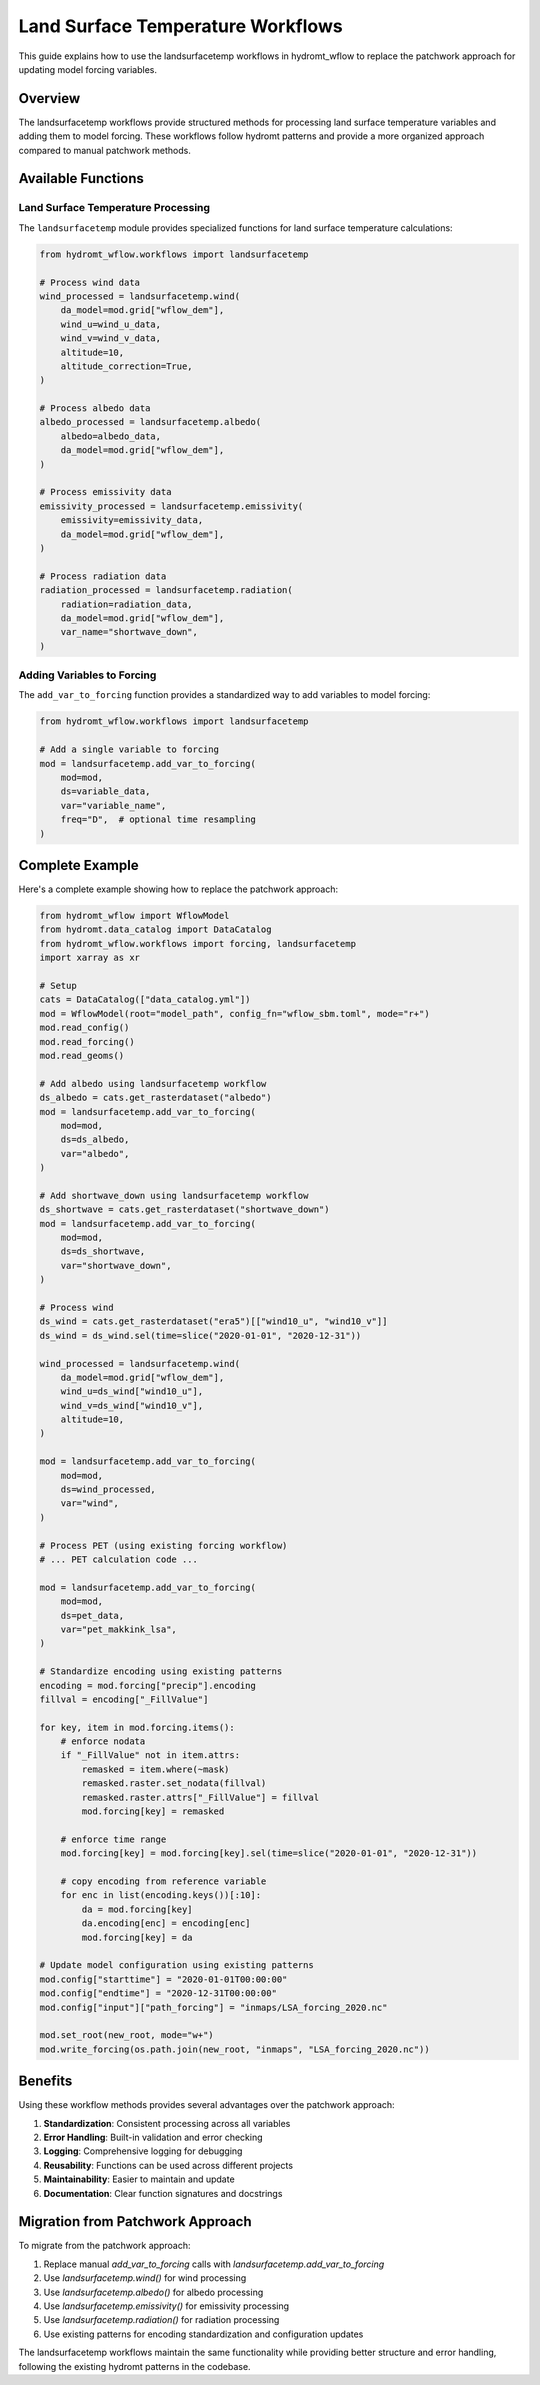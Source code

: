 Land Surface Temperature Workflows
=================================

This guide explains how to use the landsurfacetemp workflows in hydromt_wflow to replace the patchwork approach for updating model forcing variables.

Overview
--------

The landsurfacetemp workflows provide structured methods for processing land surface temperature variables and adding them to model forcing. These workflows follow hydromt patterns and provide a more organized approach compared to manual patchwork methods.

Available Functions
-----------------

Land Surface Temperature Processing
~~~~~~~~~~~~~~~~~~~~~~~~~~~~~~~~~~

The ``landsurfacetemp`` module provides specialized functions for land surface temperature calculations:

.. code-block:: python

    from hydromt_wflow.workflows import landsurfacetemp

    # Process wind data
    wind_processed = landsurfacetemp.wind(
        da_model=mod.grid["wflow_dem"],
        wind_u=wind_u_data,
        wind_v=wind_v_data,
        altitude=10,
        altitude_correction=True,
    )

    # Process albedo data
    albedo_processed = landsurfacetemp.albedo(
        albedo=albedo_data,
        da_model=mod.grid["wflow_dem"],
    )

    # Process emissivity data
    emissivity_processed = landsurfacetemp.emissivity(
        emissivity=emissivity_data,
        da_model=mod.grid["wflow_dem"],
    )

    # Process radiation data
    radiation_processed = landsurfacetemp.radiation(
        radiation=radiation_data,
        da_model=mod.grid["wflow_dem"],
        var_name="shortwave_down",
    )

Adding Variables to Forcing
~~~~~~~~~~~~~~~~~~~~~~~~~~~

The ``add_var_to_forcing`` function provides a standardized way to add variables to model forcing:

.. code-block:: python

    from hydromt_wflow.workflows import landsurfacetemp

    # Add a single variable to forcing
    mod = landsurfacetemp.add_var_to_forcing(
        mod=mod,
        ds=variable_data,
        var="variable_name",
        freq="D",  # optional time resampling
    )

Complete Example
---------------

Here's a complete example showing how to replace the patchwork approach:

.. code-block:: python

    from hydromt_wflow import WflowModel
    from hydromt.data_catalog import DataCatalog
    from hydromt_wflow.workflows import forcing, landsurfacetemp
    import xarray as xr

    # Setup
    cats = DataCatalog(["data_catalog.yml"])
    mod = WflowModel(root="model_path", config_fn="wflow_sbm.toml", mode="r+")
    mod.read_config()
    mod.read_forcing()
    mod.read_geoms()

    # Add albedo using landsurfacetemp workflow
    ds_albedo = cats.get_rasterdataset("albedo")
    mod = landsurfacetemp.add_var_to_forcing(
        mod=mod,
        ds=ds_albedo,
        var="albedo",
    )

    # Add shortwave_down using landsurfacetemp workflow
    ds_shortwave = cats.get_rasterdataset("shortwave_down")
    mod = landsurfacetemp.add_var_to_forcing(
        mod=mod,
        ds=ds_shortwave,
        var="shortwave_down",
    )

    # Process wind
    ds_wind = cats.get_rasterdataset("era5")[["wind10_u", "wind10_v"]]
    ds_wind = ds_wind.sel(time=slice("2020-01-01", "2020-12-31"))
    
    wind_processed = landsurfacetemp.wind(
        da_model=mod.grid["wflow_dem"],
        wind_u=ds_wind["wind10_u"],
        wind_v=ds_wind["wind10_v"],
        altitude=10,
    )
    
    mod = landsurfacetemp.add_var_to_forcing(
        mod=mod,
        ds=wind_processed,
        var="wind",
    )

    # Process PET (using existing forcing workflow)
    # ... PET calculation code ...
    
    mod = landsurfacetemp.add_var_to_forcing(
        mod=mod,
        ds=pet_data,
        var="pet_makkink_lsa",
    )

    # Standardize encoding using existing patterns
    encoding = mod.forcing["precip"].encoding
    fillval = encoding["_FillValue"]
    
    for key, item in mod.forcing.items():
        # enforce nodata
        if "_FillValue" not in item.attrs:
            remasked = item.where(~mask)
            remasked.raster.set_nodata(fillval)
            remasked.raster.attrs["_FillValue"] = fillval
            mod.forcing[key] = remasked
        
        # enforce time range
        mod.forcing[key] = mod.forcing[key].sel(time=slice("2020-01-01", "2020-12-31"))
        
        # copy encoding from reference variable
        for enc in list(encoding.keys())[:10]:
            da = mod.forcing[key]
            da.encoding[enc] = encoding[enc]
            mod.forcing[key] = da

    # Update model configuration using existing patterns
    mod.config["starttime"] = "2020-01-01T00:00:00"
    mod.config["endtime"] = "2020-12-31T00:00:00"
    mod.config["input"]["path_forcing"] = "inmaps/LSA_forcing_2020.nc"
    
    mod.set_root(new_root, mode="w+")
    mod.write_forcing(os.path.join(new_root, "inmaps", "LSA_forcing_2020.nc"))

Benefits
--------

Using these workflow methods provides several advantages over the patchwork approach:

1. **Standardization**: Consistent processing across all variables
2. **Error Handling**: Built-in validation and error checking
3. **Logging**: Comprehensive logging for debugging
4. **Reusability**: Functions can be used across different projects
5. **Maintainability**: Easier to maintain and update
6. **Documentation**: Clear function signatures and docstrings

Migration from Patchwork Approach
--------------------------------

To migrate from the patchwork approach:

1. Replace manual `add_var_to_forcing` calls with `landsurfacetemp.add_var_to_forcing`
2. Use `landsurfacetemp.wind()` for wind processing
3. Use `landsurfacetemp.albedo()` for albedo processing
4. Use `landsurfacetemp.emissivity()` for emissivity processing
5. Use `landsurfacetemp.radiation()` for radiation processing
6. Use existing patterns for encoding standardization and configuration updates

The landsurfacetemp workflows maintain the same functionality while providing better structure and error handling, following the existing hydromt patterns in the codebase. 